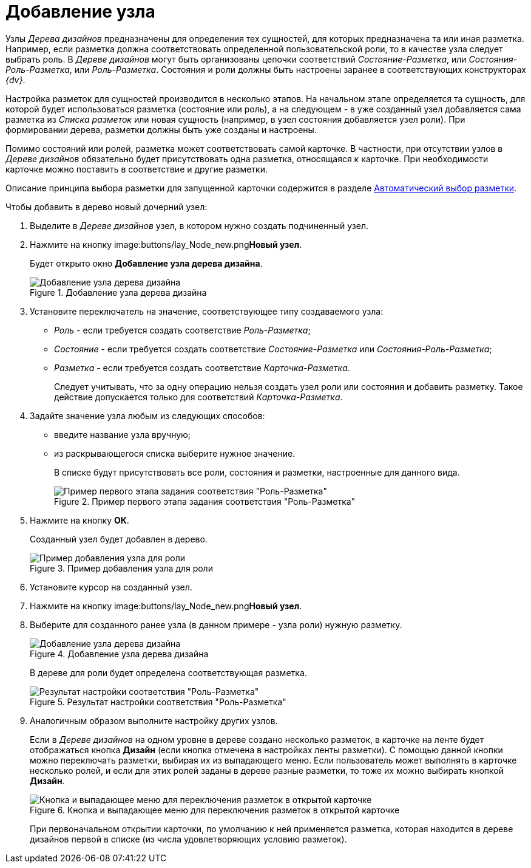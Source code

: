 = Добавление узла

Узлы _Дерева дизайнов_ предназначены для определения тех сущностей, для которых предназначена та или иная разметка. Например, если разметка должна соответствовать определенной пользовательской роли, то в качестве узла следует выбрать роль. В _Дереве дизайнов_ могут быть организованы цепочки соответствий _Состояние-Разметка_, или _Состояния-Роль-Разметка_, или _Роль-Разметка_. Состояния и роли должны быть настроены заранее в соответствующих конструкторах _{dv}_.

Настройка разметок для сущностей производится в несколько этапов. На начальном этапе определяется та сущность, для которой будет использоваться разметка (состояние или роль), а на следующем - в уже созданный узел добавляется сама разметка из _Списка разметок_ или новая сущность (например, в узел состояния добавляется узел роли). При формировании дерева, разметки должны быть уже созданы и настроены.

Помимо состояний или ролей, разметка может соответствовать самой карточке. В частности, при отсутствии узлов в _Дереве дизайнов_ обязательно будет присутствовать одна разметка, относящаяся к карточке. При необходимости карточке можно поставить в соответствие и другие разметки.

Описание принципа выбора разметки для запущенной карточки содержится в разделе xref:lay_Layout_autoselect.adoc[Автоматический выбор разметки].

.Чтобы добавить в дерево новый дочерний узел:
. Выделите в _Дереве дизайнов_ узел, в котором нужно создать подчиненный узел.
. Нажмите на кнопку image:buttons/lay_Node_new.png[image]**Новый узел**.
+
Будет открыто окно *Добавление узла дерева дизайна*.
+
.Добавление узла дерева дизайна
image::lay_DesignTree_Node_add.png[Добавление узла дерева дизайна]
+
. Установите переключатель на значение, соответствующее типу создаваемого узла:
+
* _Роль_ - если требуется создать соответствие _Роль-Разметка_;
* _Состояние_ - если требуется создать соответствие _Состояние-Разметка_ или _Состояния-Роль-Разметка_;
* _Разметка_ - если требуется создать соответствие _Карточка-Разметка_.
+
Следует учитывать, что за одну операцию нельзя создать узел роли или состояния и добавить разметку. Такое действие допускается только для соответствий _Карточка-Разметка_.
+
. Задайте значение узла любым из следующих способов:
+
* введите название узла вручную;
* из раскрывающегося списка выберите нужное значение.
+
В списке будут присутствовать все роли, состояния и разметки, настроенные для данного вида.
+
.Пример первого этапа задания соответствия "Роль-Разметка"
image::lay_DesignTree_Node_add_role.png[Пример первого этапа задания соответствия "Роль-Разметка"]
+
. Нажмите на кнопку *ОК*.
+
Созданный узел будет добавлен в дерево.
+
.Пример добавления узла для роли
image::lay_DesignTree_Node_add_role_ex.png[Пример добавления узла для роли]
+
. Установите курсор на созданный узел.
. Нажмите на кнопку image:buttons/lay_Node_new.png[image]**Новый узел**.
. Выберите для созданного ранее узла (в данном примере - узла роли) нужную разметку.
+
.Добавление узла дерева дизайна
image::lay_DesignTree_Node_add_value.png[Добавление узла дерева дизайна]
+
В дереве для роли будет определена соответствующая разметка.
+
.Результат настройки соответствия "Роль-Разметка"
image::lay_DesignTree_Node_add_value_ex.png[Результат настройки соответствия "Роль-Разметка"]
+
. Аналогичным образом выполните настройку других узлов.
+
Если в _Дереве дизайнов_ на одном уровне в дереве создано несколько разметок, в карточке на ленте будет отображаться кнопка *Дизайн* (если кнопка отмечена в настройках ленты разметки). С помощью данной кнопки можно переключать разметки, выбирая их из выпадающего меню. Если пользователь может выполнять в карточке несколько ролей, и если для этих ролей заданы в дереве разные разметки, то тоже их можно выбирать кнопкой *Дизайн*.
+
.Кнопка и выпадающее меню для переключения разметок в открытой карточке
image::lay_Card_design_button.png[Кнопка и выпадающее меню для переключения разметок в открытой карточке]
+
При первоначальном открытии карточки, по умолчанию к ней применяется разметка, которая находится в дереве дизайнов первой в списке (из числа удовлетворяющих условию разметок).
